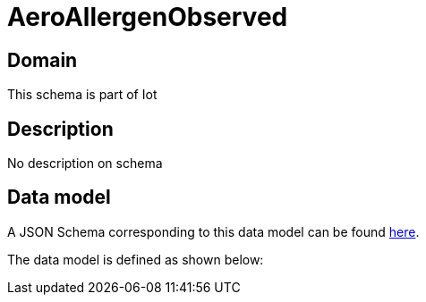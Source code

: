 = AeroAllergenObserved

[#domain]
== Domain

This schema is part of Iot

[#description]
== Description
No description on schema


[#data_model]
== Data model

A JSON Schema corresponding to this data model can be found https://tmforum.org[here].

The data model is defined as shown below:

